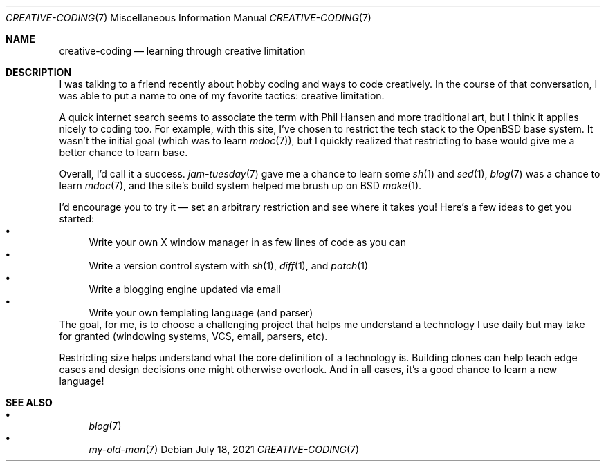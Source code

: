.Dd July 18, 2021
.Dt CREATIVE-CODING 7
.Os
.Sh NAME
.Nm creative-coding
.Nd learning through creative limitation
.Sh DESCRIPTION
I was talking to a friend recently about hobby coding
and ways to code creatively.
In the course of that conversation,
I was able to put a name to one of my favorite tactics:
creative limitation.
.Pp
A quick internet search seems to associate the term with Phil Hansen
and more traditional art,
but I think it applies nicely to coding too.
For example,
with this site,
I've chosen to restrict the tech stack to the OpenBSD base system.
It wasn't the initial goal (which was to learn
.Xr mdoc 7 ) ,
but I quickly realized that restricting to base would give me
a better chance to learn base.
.Pp
Overall, I'd call it a success.
.Xr jam-tuesday 7
gave me a chance to learn some
.Xr sh 1
and
.Xr sed 1 ,
.Xr blog 7
was a chance to learn
.Xr mdoc 7 ,
and the site's build system helped me brush up on BSD
.Xr make 1 .
.Pp
I'd encourage you to try it \(em
set an arbitrary restriction and see where it takes you!
Here's a few ideas to get you started:
.Bl -bullet -compact
.It
Write your own X window manager in as few lines of code as you can
.It
Write a version control system with
.Xr sh 1 ,
.Xr diff 1 ,
and
.Xr patch 1
.It
Write a blogging engine updated via email
.It
Write your own templating language (and parser)
.El
The goal, for me, is to choose a challenging project that helps
me understand a technology I use daily but may take for granted
(windowing systems, VCS, email, parsers, etc).
.Pp
Restricting size helps understand what the core definition of
a technology is.
Building clones can help teach edge cases and design decisions one
might otherwise overlook.
And in all cases, it's a good chance to learn a new language!
.Sh SEE ALSO
.Bl -bullet -compact
.It
.Xr blog 7
.It
.Xr my-old-man 7
.El
